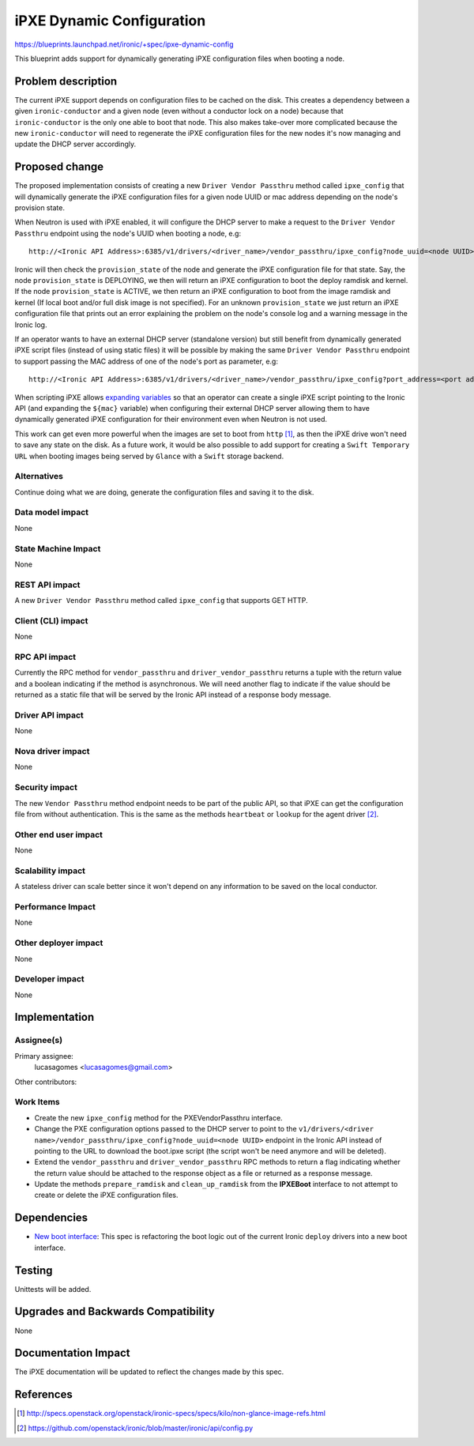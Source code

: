 ..
 This work is licensed under a Creative Commons Attribution 3.0 Unported
 License.

 http://creativecommons.org/licenses/by/3.0/legalcode

==========================
iPXE Dynamic Configuration
==========================

https://blueprints.launchpad.net/ironic/+spec/ipxe-dynamic-config

This blueprint adds support for dynamically generating iPXE configuration
files when booting a node.

Problem description
===================

The current iPXE support depends on configuration files to be cached on
the disk. This creates a dependency between a given ``ironic-conductor``
and a given node (even without a conductor lock on a node) because that
``ironic-conductor`` is the only one able to boot that node. This also
makes take-over more complicated because the new ``ironic-conductor``
will need to regenerate the iPXE configuration files for the new nodes
it's now managing and update the DHCP server accordingly.

Proposed change
===============

The proposed implementation consists of creating a new ``Driver Vendor
Passthru`` method called ``ipxe_config`` that will dynamically generate
the iPXE configuration files for a given node UUID or mac address
depending on the node's provision state.

When Neutron is used with iPXE enabled, it will configure the DHCP server
to make a request to the ``Driver Vendor Passthru`` endpoint using the
node's UUID when booting a node, e.g::

  http://<Ironic API Address>:6385/v1/drivers/<driver_name>/vendor_passthru/ipxe_config?node_uuid=<node UUID>

Ironic will then check the ``provision_state`` of the node and
generate the iPXE configuration file for that state. Say, the node
``provision_state`` is DEPLOYING, we then will return an iPXE
configuration to boot the deploy ramdisk and kernel. If the node
``provision_state`` is ACTIVE, we then return an iPXE configuration
to boot from the image ramdisk and kernel (If local boot and/or full
disk image is not specified). For an unknown ``provision_state`` we just
return an iPXE configuration file that prints out an error explaining the
problem on the node's console log and a warning message in the Ironic log.

If an operator wants to have an external DHCP server (standalone version)
but still benefit from dynamically generated iPXE script files (instead
of using static files) it will be possible by making the same ``Driver
Vendor Passthru`` endpoint to support passing the MAC address of one of
the node's port as parameter, e.g::

  http://<Ironic API Address>:6385/v1/drivers/<driver_name>/vendor_passthru/ipxe_config?port_address=<port address>

When scripting iPXE allows `expanding variables
<http://ipxe.org/scripting#dynamic_scripts>`_ so that an operator can
create a single iPXE script pointing to the Ironic API (and expanding
the ``${mac}`` variable) when configuring their external DHCP server
allowing them to have dynamically generated iPXE configuration for their
environment even when Neutron is not used.

This work can get even more powerful when the images are set to boot from
``http`` [#]_, as then the iPXE drive won't need to save any state on
the disk. As a future work, it would be also possible to add support for
creating a ``Swift Temporary URL`` when booting images being served by
``Glance`` with a ``Swift`` storage backend.


Alternatives
------------

Continue doing what we are doing, generate the configuration files and
saving it to the disk.

Data model impact
-----------------

None

State Machine Impact
--------------------

None

REST API impact
---------------

A new ``Driver Vendor Passthru`` method called ``ipxe_config`` that
supports GET HTTP.

Client (CLI) impact
-------------------

None

RPC API impact
--------------

Currently the RPC method for ``vendor_passthru`` and
``driver_vendor_passthru`` returns a tuple with the return value and a
boolean indicating if the method is asynchronous. We will need another
flag to indicate if the value should be returned as a static file that
will be served by the Ironic API instead of a response body message.

Driver API impact
-----------------

None

Nova driver impact
------------------

None

Security impact
---------------

The new ``Vendor Passthru`` method endpoint needs to be part of the
public API, so that iPXE can get the configuration file from without
authentication. This is the same as the methods ``heartbeat`` or
``lookup`` for the agent driver [#]_.

Other end user impact
---------------------

None

Scalability impact
------------------

A stateless driver can scale better since it won't depend on any
information to be saved on the local conductor.

Performance Impact
------------------

None

Other deployer impact
---------------------

None

Developer impact
----------------

None

Implementation
==============

Assignee(s)
-----------

Primary assignee:
  lucasagomes <lucasagomes@gmail.com>

Other contributors:


Work Items
----------

* Create the new ``ipxe_config`` method for the PXEVendorPassthru interface.

* Change the PXE configuration options passed to the DHCP server to point
  to the ``v1/drivers/<driver
  name>/vendor_passthru/ipxe_config?node_uuid=<node UUID>`` endpoint in
  the Ironic API instead of pointing to the URL to download the boot.ipxe
  script (the script won't be need anymore and will be deleted).

* Extend the ``vendor_passthru`` and ``driver_vendor_passthru`` RPC
  methods to return a flag indicating whether the return value should
  be attached to the response object as a file or returned as a response
  message.

* Update the methods ``prepare_ramdisk`` and ``clean_up_ramdisk`` from
  the **IPXEBoot** interface to not attempt to create or delete the iPXE
  configuration files.


Dependencies
============

* `New boot interface
  <https://review.openstack.org/#/c/177726/6/specs/liberty/ipxe-dynamic-config.rst>`_:
  This spec is refactoring the boot logic out of the current Ironic
  ``deploy`` drivers into a new boot interface.


Testing
=======

Unittests will be added.

Upgrades and Backwards Compatibility
====================================

None

Documentation Impact
====================

The iPXE documentation will be updated to reflect the changes made by
this spec.

References
==========

.. [#] http://specs.openstack.org/openstack/ironic-specs/specs/kilo/non-glance-image-refs.html
.. [#] https://github.com/openstack/ironic/blob/master/ironic/api/config.py
